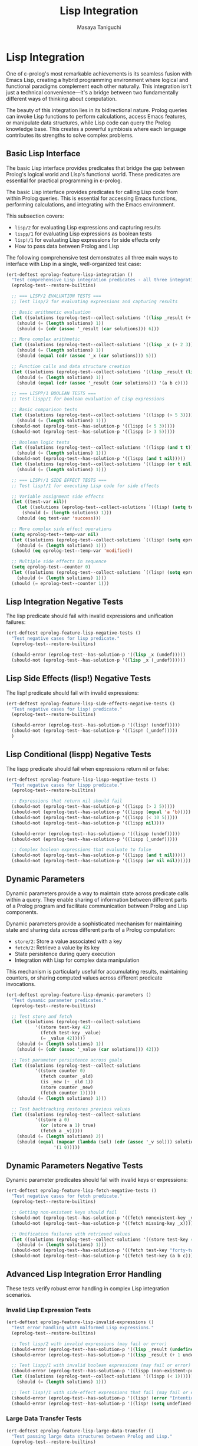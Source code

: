#+TITLE: Lisp Integration
#+AUTHOR: Masaya Taniguchi
#+PROPERTY: header-args:emacs-lisp :tangle yes

* Lisp Integration

One of ε-prolog's most remarkable achievements is its seamless fusion with Emacs Lisp, creating a hybrid programming environment where logical and functional paradigms complement each other naturally. This integration isn't just a technical convenience—it's a bridge between two fundamentally different ways of thinking about computation.

The beauty of this integration lies in its bidirectional nature. Prolog queries can invoke Lisp functions to perform calculations, access Emacs features, or manipulate data structures, while Lisp code can query the Prolog knowledge base. This creates a powerful symbiosis where each language contributes its strengths to solve complex problems.

** Basic Lisp Interface

The basic Lisp interface provides predicates that bridge the gap between Prolog's logical world and Lisp's functional world. These predicates are essential for practical programming in ε-prolog.

The basic Lisp interface provides predicates for calling Lisp code from within Prolog queries. This is essential for accessing Emacs functions, performing calculations, and integrating with the Emacs environment.

This subsection covers:
- ~lisp/2~ for evaluating Lisp expressions and capturing results
- ~lispp/1~ for evaluating Lisp expressions as boolean tests
- ~lisp!/1~ for evaluating Lisp expressions for side effects only
- How to pass data between Prolog and Lisp

The following comprehensive test demonstrates all three main ways to interface with Lisp in a single, well-organized test case:

#+BEGIN_SRC emacs-lisp
(ert-deftest eprolog-feature-lisp-integration ()
  "Test comprehensive Lisp integration predicates - all three integration modes."
  (eprolog-test--restore-builtins)
  
  ;; === LISP/2 EVALUATION TESTS ===
  ;; Test lisp/2 for evaluating expressions and capturing results
  
  ;; Basic arithmetic evaluation
  (let ((solutions (eprolog-test--collect-solutions '((lisp _result (+ 1 2 3))))))
    (should (= (length solutions) 1))
    (should (= (cdr (assoc '_result (car solutions))) 6)))
  
  ;; More complex arithmetic
  (let ((solutions (eprolog-test--collect-solutions '((lisp _x (+ 2 3))))))
    (should (= (length solutions) 1))
    (should (equal (cdr (assoc '_x (car solutions))) 5)))
  
  ;; Function calls and data structure creation
  (let ((solutions (eprolog-test--collect-solutions '((lisp _result (list 'a 'b 'c))))))
    (should (= (length solutions) 1))
    (should (equal (cdr (assoc '_result (car solutions))) '(a b c))))
  
  ;; === LISPP/1 BOOLEAN TESTS ===
  ;; Test lispp/1 for boolean evaluation of Lisp expressions
  
  ;; Basic comparison tests
  (let ((solutions (eprolog-test--collect-solutions '((lispp (> 5 3))))))
    (should (= (length solutions) 1)))
  (should-not (eprolog-test--has-solution-p '((lispp (< 5 3)))))
  (should-not (eprolog-test--has-solution-p '((lispp (> 3 5)))))
  
  ;; Boolean logic tests
  (let ((solutions (eprolog-test--collect-solutions '((lispp (and t t))))))
    (should (= (length solutions) 1)))
  (should-not (eprolog-test--has-solution-p '((lispp (and t nil)))))
  (let ((solutions (eprolog-test--collect-solutions '((lispp (or t nil))))))
    (should (= (length solutions) 1)))
  
  ;; === LISP!/1 SIDE EFFECT TESTS ===
  ;; Test lisp!/1 for executing Lisp code for side effects
  
  ;; Variable assignment side effects
  (let ((test-var nil))
    (let ((solutions (eprolog-test--collect-solutions `((lisp! (setq test-var 'success))))))
      (should (= (length solutions) 1)))
    (should (eq test-var 'success)))
  
  ;; More complex side effect operations
  (setq eprolog-test--temp-var nil)
  (let ((solutions (eprolog-test--collect-solutions `((lisp! (setq eprolog-test--temp-var 'modified))))))
    (should (= (length solutions) 1)))
  (should (eq eprolog-test--temp-var 'modified))
  
  ;; Multiple side effects in sequence
  (setq eprolog-test--counter 0)
  (let ((solutions (eprolog-test--collect-solutions `((lisp! (setq eprolog-test--counter (+ eprolog-test--counter 1)))))))
    (should (= (length solutions) 1)))
  (should (= eprolog-test--counter 1)))
#+END_SRC

** Lisp Integration Negative Tests

The lisp predicate should fail with invalid expressions and unification failures:

#+BEGIN_SRC emacs-lisp
(ert-deftest eprolog-feature-lisp-negative-tests ()
  "Test negative cases for lisp predicate."
  (eprolog-test--restore-builtins)

  (should-error (eprolog-test--has-solution-p '((lisp _x (undef)))))
  (should-not (eprolog-test--has-solution-p '((lisp _x (_undef))))))
#+END_SRC

** Lisp Side Effects (lisp!) Negative Tests

The lisp! predicate should fail with invalid expressions:

#+BEGIN_SRC emacs-lisp
(ert-deftest eprolog-feature-lisp-side-effects-negative-tests ()
  "Test negative cases for lisp! predicate."
  (eprolog-test--restore-builtins)

  (should-error (eprolog-test--has-solution-p '((lisp! (undef)))))
  (should-not (eprolog-test--has-solution-p '((lisp! (_undef)))))
  )
#+END_SRC

** Lisp Conditional (lispp) Negative Tests

The lispp predicate should fail when expressions return nil or false:

#+BEGIN_SRC emacs-lisp
(ert-deftest eprolog-feature-lisp-lispp-negative-tests ()
  "Test negative cases for lispp predicate."
  (eprolog-test--restore-builtins)
  
  ;; Expressions that return nil should fail
  (should-not (eprolog-test--has-solution-p '((lispp (> 2 5)))))
  (should-not (eprolog-test--has-solution-p '((lispp (equal 'a 'b)))))
  (should-not (eprolog-test--has-solution-p '((lispp (< 10 5)))))
  (should-not (eprolog-test--has-solution-p '((lispp nil))))

  (should-error (eprolog-test--has-solution-p '((lispp (undef)))))
  (should-not (eprolog-test--has-solution-p '((lispp (_undef)))))

  ;; Complex boolean expressions that evaluate to false
  (should-not (eprolog-test--has-solution-p '((lispp (and t nil)))))
  (should-not (eprolog-test--has-solution-p '((lispp (or nil nil))))))
#+END_SRC

** Dynamic Parameters

Dynamic parameters provide a way to maintain state across predicate calls within a query. They enable sharing of information between different parts of a Prolog program and facilitate communication between Prolog and Lisp components.

Dynamic parameters provide a sophisticated mechanism for maintaining state and sharing data across different parts of a Prolog computation:
- ~store/2~: Store a value associated with a key
- ~fetch/2~: Retrieve a value by its key
- State persistence during query execution
- Integration with Lisp for complex data manipulation

This mechanism is particularly useful for accumulating results, maintaining counters, or sharing computed values across different predicate invocations.

#+BEGIN_SRC emacs-lisp
(ert-deftest eprolog-feature-lisp-dynamic-parameters ()
  "Test dynamic parameter predicates."
  (eprolog-test--restore-builtins)

  ;; Test store and fetch
  (let ((solutions (eprolog-test--collect-solutions
           '((store test-key 42)
             (fetch test-key _value)
             (= _value 42)))))
    (should (= (length solutions) 1))
    (should (= (cdr (assoc '_value (car solutions))) 42)))

  ;; Test parameter persistence across goals
  (let ((solutions (eprolog-test--collect-solutions
           '((store counter 0)
             (fetch counter _old)
             (is _new (+ _old 1))
             (store counter _new)
             (fetch counter 1)))))
    (should (= (length solutions) 1)))

  ;; Test backtracking restores previous values
  (let ((solutions (eprolog-test--collect-solutions
           '((store a 0)
             (or (store a 1) true)
             (fetch a _v)))))
    (should (= (length solutions) 2))
    (should (equal (mapcar (lambda (sol) (cdr (assoc '_v sol))) solutions)
                  '(1 0)))))
#+END_SRC

** Dynamic Parameters Negative Tests

Dynamic parameter predicates should fail with invalid keys or expressions:

#+BEGIN_SRC emacs-lisp
(ert-deftest eprolog-feature-lisp-fetch-negative-tests ()
  "Test negative cases for fetch predicate."
  (eprolog-test--restore-builtins)
  
  ;; Getting non-existent keys should fail
  (should-not (eprolog-test--has-solution-p '((fetch nonexistent-key _value))))
  (should-not (eprolog-test--has-solution-p '((fetch missing-key _x))))
  
  ;; Unification failures with retrieved values
  (let ((solutions (eprolog-test--collect-solutions '((store test-key 42)))))
    (should (= (length solutions) 1)))
  (should-not (eprolog-test--has-solution-p '((fetch test-key "forty-two"))))
  (should-not (eprolog-test--has-solution-p '((fetch test-key (a b c))))))
#+END_SRC

** Advanced Lisp Integration Error Handling

These tests verify robust error handling in complex Lisp integration scenarios.

*** Invalid Lisp Expression Tests

#+BEGIN_SRC emacs-lisp
(ert-deftest eprolog-feature-lisp-invalid-expressions ()
  "Test error handling with malformed Lisp expressions."
  (eprolog-test--restore-builtins)
  
  ;; Test lisp/2 with invalid expressions (may fail or error)
  (should-error (eprolog-test--has-solution-p '((lisp _result (undefined-function 1 2 3)))))
  (should-error (eprolog-test--has-solution-p '((lisp _result (+ 1 undefined-variable)))))
  
  ;; Test lispp/1 with invalid boolean expressions (may fail or error)
  (should-error (eprolog-test--has-solution-p '((lispp (non-existent-predicate 1 2)))))
  (let ((solutions (eprolog-test--collect-solutions '((lispp (< 1))))))
    (should (= (length solutions) 1)))
  
  ;; Test lisp!/1 with side-effect expressions that fail (may fail or error)
  (should-error (eprolog-test--has-solution-p '((lisp! (error "Intentional error")))))
  (should-error (eprolog-test--has-solution-p '((lisp! (setq undefined-variable undefined-other))))))
#+END_SRC

*** Large Data Transfer Tests

#+BEGIN_SRC emacs-lisp
(ert-deftest eprolog-feature-lisp-large-data-transfer ()
  "Test passing large data structures between Prolog and Lisp."
  (eprolog-test--restore-builtins)
  
  ;; Test with moderately large list (reduced from 1000 to avoid stack overflow)
  (let ((large-list (make-list 100 'test-item)))
    (let ((solutions (eprolog-test--collect-solutions `((lisp _result (length ',large-list))))))
      (should (= (length solutions) 1))
      (should (= (cdr (assoc '_result (car solutions))) 100))))
  
  ;; Test with large numeric computations
  (let ((solutions (eprolog-test--collect-solutions '((lisp _result (apply '+ (number-sequence 1 100)))))))
    (should (= (length solutions) 1))
    (should (= (cdr (assoc '_result (car solutions))) 5050)))
  
  ;; Test memory efficiency with repeated large operations
  (dotimes (i 10)
    (let ((test-data (make-list 100 i)))
      (let ((solutions (eprolog-test--collect-solutions `((lisp _result (length ',test-data))))))
        (should (= (length solutions) 1))
        (should (= (cdr (assoc '_result (car solutions))) 100))))))
#+END_SRC

*** Type Conversion Edge Cases

#+BEGIN_SRC emacs-lisp
(ert-deftest eprolog-feature-lisp-type-conversion-edge-cases ()
  "Test edge cases in type conversion between Prolog and Lisp."
  (eprolog-test--restore-builtins)
  
  ;; Test conversion of special Lisp values
  (let ((solutions (eprolog-test--collect-solutions '((lisp _result t)))))
    (should (= (length solutions) 1))
    (should (eq (cdr (assoc '_result (car solutions))) t)))
  (let ((solutions (eprolog-test--collect-solutions '((lisp _result nil)))))
    (should (= (length solutions) 1))
    (should (eq (cdr (assoc '_result (car solutions))) nil)))
  
  ;; Test conversion of complex Lisp data types
  (let ((solutions (eprolog-test--collect-solutions '((lisp _result (make-hash-table))))))
    (should (= (length solutions) 1))
    (should (hash-table-p (cdr (assoc '_result (car solutions))))))
  
  ;; Test conversion failures with non-serializable objects
  ;; Note: These might behave differently depending on implementation
  ;; (should-not (eprolog-test--has-solution-p '((lisp _result (lambda (x) x)))))
  
  ;; Test numeric edge cases
  (let ((solutions (eprolog-test--collect-solutions '((lisp _result 1.0e+INF)))))
    (should (= (length solutions) 1))
    (should (equal (cdr (assoc '_result (car solutions))) 1.0e+INF)))
  (let ((solutions (eprolog-test--collect-solutions '((lisp _result -1.0e+INF)))))
    (should (= (length solutions) 1))
    (should (equal (cdr (assoc '_result (car solutions))) -1.0e+INF)))
  
  ;; Test very large numbers
  (let ((large-num (expt 2 100)))
    (let ((solutions (eprolog-test--collect-solutions `((lisp _result ,large-num)))))
      (should (= (length solutions) 1))
      (should (= (cdr (assoc '_result (car solutions))) large-num))))
  
  ;; Test strings with special characters
  (let ((solutions (eprolog-test--collect-solutions '((lisp _result "\n\t\"\\'")))))
    (should (= (length solutions) 1))
    (should (equal (cdr (assoc '_result (car solutions))) "\n\11\"\\'")))
  (let ((solutions (eprolog-test--collect-solutions '((lisp _result "unicode: αβγδε")))))
    (should (= (length solutions) 1))
    (should (equal (cdr (assoc '_result (car solutions))) "unicode: αβγδε"))))
#+END_SRC

*** Nested Lisp Calls and Complex Integration

#+BEGIN_SRC emacs-lisp
(ert-deftest eprolog-feature-lisp-nested-complex-integration ()
  "Test complex nested Lisp integration scenarios."
  (eprolog-test--restore-builtins)
  
  ;; Test nested lisp calls within Prolog predicates
  (eprolog-define-predicate (complex-lisp-calc _input _result)
    (lisp _doubled (* _input 2))
    (lisp _squared (* _doubled _doubled))
    (lisp _result (/ _squared 4)))
  
  (let ((solutions (eprolog-test--collect-solutions '((complex-lisp-calc 5 _result)))))
    (should (= (length solutions) 1))
    (should (= (cdr (assoc '_result (car solutions))) 25)))
  
  ;; Test Lisp side effects persisting across calls
  (let ((solutions (eprolog-test--collect-solutions '((lisp! (setq test-counter 0))))))
    (should (= (length solutions) 1)))
  (let ((solutions (eprolog-test--collect-solutions '((lisp! (setq test-counter (1+ test-counter)))))))
    (should (= (length solutions) 1)))
  (let ((solutions (eprolog-test--collect-solutions '((lisp! (setq test-counter (1+ test-counter)))))))
    (should (= (length solutions) 1)))
  (let ((solutions (eprolog-test--collect-solutions '((lisp _result test-counter)))))
    (should (= (length solutions) 1))
    (should (= (cdr (assoc '_result (car solutions))) 2)))
  
  ;; Test error recovery in complex scenarios
  (eprolog-define-predicate (error-recovery-test _result)
    (lisp _result (+ 1 2))
    ;; This should not affect the success of the first lisp call
    (lisp _dummy (/ 1 0))) ;; This might cause an error
  
  ;; The predicate might fail due to division by zero, but shouldn't crash
  (condition-case nil
      (eprolog-test--has-solution-p '((error-recovery-test _result)))
    (error t))) ;; Accept controlled failure
#+END_SRC

